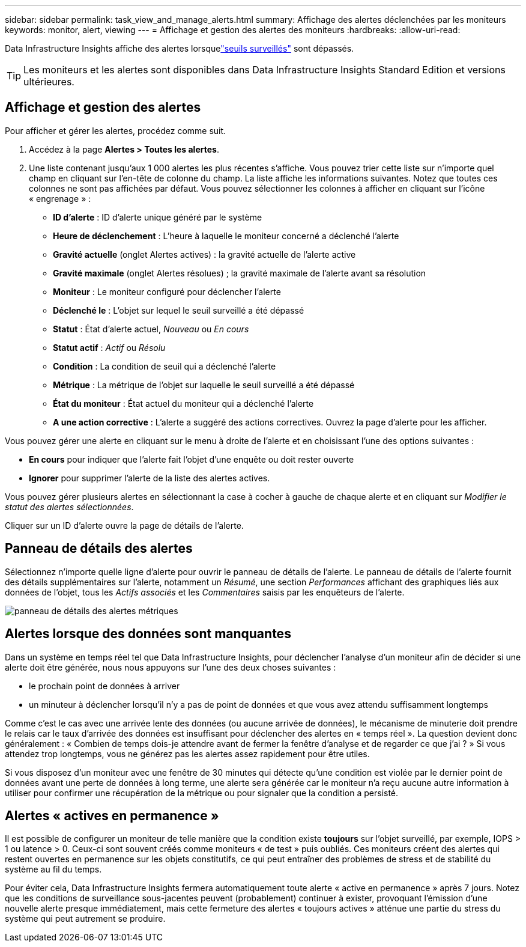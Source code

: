 ---
sidebar: sidebar 
permalink: task_view_and_manage_alerts.html 
summary: Affichage des alertes déclenchées par les moniteurs 
keywords: monitor, alert, viewing 
---
= Affichage et gestion des alertes des moniteurs
:hardbreaks:
:allow-uri-read: 


[role="lead"]
Data Infrastructure Insights affiche des alertes lorsquelink:task_create_monitor.html["seuils surveillés"] sont dépassés.


TIP: Les moniteurs et les alertes sont disponibles dans Data Infrastructure Insights Standard Edition et versions ultérieures.



== Affichage et gestion des alertes

Pour afficher et gérer les alertes, procédez comme suit.

. Accédez à la page *Alertes > Toutes les alertes*.
. Une liste contenant jusqu'aux 1 000 alertes les plus récentes s'affiche.  Vous pouvez trier cette liste sur n’importe quel champ en cliquant sur l’en-tête de colonne du champ.  La liste affiche les informations suivantes.  Notez que toutes ces colonnes ne sont pas affichées par défaut.  Vous pouvez sélectionner les colonnes à afficher en cliquant sur l'icône « engrenage » :
+
** *ID d'alerte* : ID d'alerte unique généré par le système
** *Heure de déclenchement* : L'heure à laquelle le moniteur concerné a déclenché l'alerte
** *Gravité actuelle* (onglet Alertes actives) : la gravité actuelle de l'alerte active
** *Gravité maximale* (onglet Alertes résolues) ; la gravité maximale de l'alerte avant sa résolution
** *Moniteur* : Le moniteur configuré pour déclencher l'alerte
** *Déclenché le* : L'objet sur lequel le seuil surveillé a été dépassé
** *Statut* : État d'alerte actuel, _Nouveau_ ou _En cours_
** *Statut actif* : _Actif_ ou _Résolu_
** *Condition* : La condition de seuil qui a déclenché l'alerte
** *Métrique* : La métrique de l'objet sur laquelle le seuil surveillé a été dépassé
** *État du moniteur* : État actuel du moniteur qui a déclenché l'alerte
** *A une action corrective* : L'alerte a suggéré des actions correctives.  Ouvrez la page d'alerte pour les afficher.




Vous pouvez gérer une alerte en cliquant sur le menu à droite de l'alerte et en choisissant l'une des options suivantes :

* *En cours* pour indiquer que l'alerte fait l'objet d'une enquête ou doit rester ouverte
* *Ignorer* pour supprimer l'alerte de la liste des alertes actives.


Vous pouvez gérer plusieurs alertes en sélectionnant la case à cocher à gauche de chaque alerte et en cliquant sur _Modifier le statut des alertes sélectionnées_.

Cliquer sur un ID d’alerte ouvre la page de détails de l’alerte.



== Panneau de détails des alertes

Sélectionnez n’importe quelle ligne d’alerte pour ouvrir le panneau de détails de l’alerte.  Le panneau de détails de l'alerte fournit des détails supplémentaires sur l'alerte, notamment un _Résumé_, une section _Performances_ affichant des graphiques liés aux données de l'objet, tous les _Actifs associés_ et les _Commentaires_ saisis par les enquêteurs de l'alerte.

image:metric_alert_detail_pane.png["panneau de détails des alertes métriques"]



== Alertes lorsque des données sont manquantes

Dans un système en temps réel tel que Data Infrastructure Insights, pour déclencher l'analyse d'un moniteur afin de décider si une alerte doit être générée, nous nous appuyons sur l'une des deux choses suivantes :

* le prochain point de données à arriver
* un minuteur à déclencher lorsqu'il n'y a pas de point de données et que vous avez attendu suffisamment longtemps


Comme c'est le cas avec une arrivée lente des données (ou aucune arrivée de données), le mécanisme de minuterie doit prendre le relais car le taux d'arrivée des données est insuffisant pour déclencher des alertes en « temps réel ».  La question devient donc généralement : « Combien de temps dois-je attendre avant de fermer la fenêtre d’analyse et de regarder ce que j’ai ? »  Si vous attendez trop longtemps, vous ne générez pas les alertes assez rapidement pour être utiles.

Si vous disposez d'un moniteur avec une fenêtre de 30 minutes qui détecte qu'une condition est violée par le dernier point de données avant une perte de données à long terme, une alerte sera générée car le moniteur n'a reçu aucune autre information à utiliser pour confirmer une récupération de la métrique ou pour signaler que la condition a persisté.



== Alertes « actives en permanence »

Il est possible de configurer un moniteur de telle manière que la condition existe *toujours* sur l'objet surveillé, par exemple, IOPS > 1 ou latence > 0.  Ceux-ci sont souvent créés comme moniteurs « de test » puis oubliés.  Ces moniteurs créent des alertes qui restent ouvertes en permanence sur les objets constitutifs, ce qui peut entraîner des problèmes de stress et de stabilité du système au fil du temps.

Pour éviter cela, Data Infrastructure Insights fermera automatiquement toute alerte « active en permanence » après 7 jours.  Notez que les conditions de surveillance sous-jacentes peuvent (probablement) continuer à exister, provoquant l'émission d'une nouvelle alerte presque immédiatement, mais cette fermeture des alertes « toujours actives » atténue une partie du stress du système qui peut autrement se produire.
